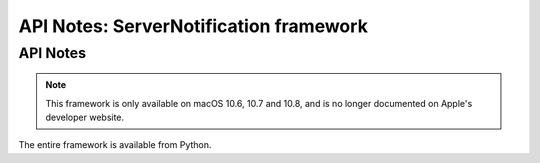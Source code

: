API Notes: ServerNotification framework
=======================================

API Notes
---------

.. note::

   This framework is only available on macOS 10.6, 10.7 and 10.8, and is no
   longer documented on Apple's developer website.

The entire framework is available from Python.
